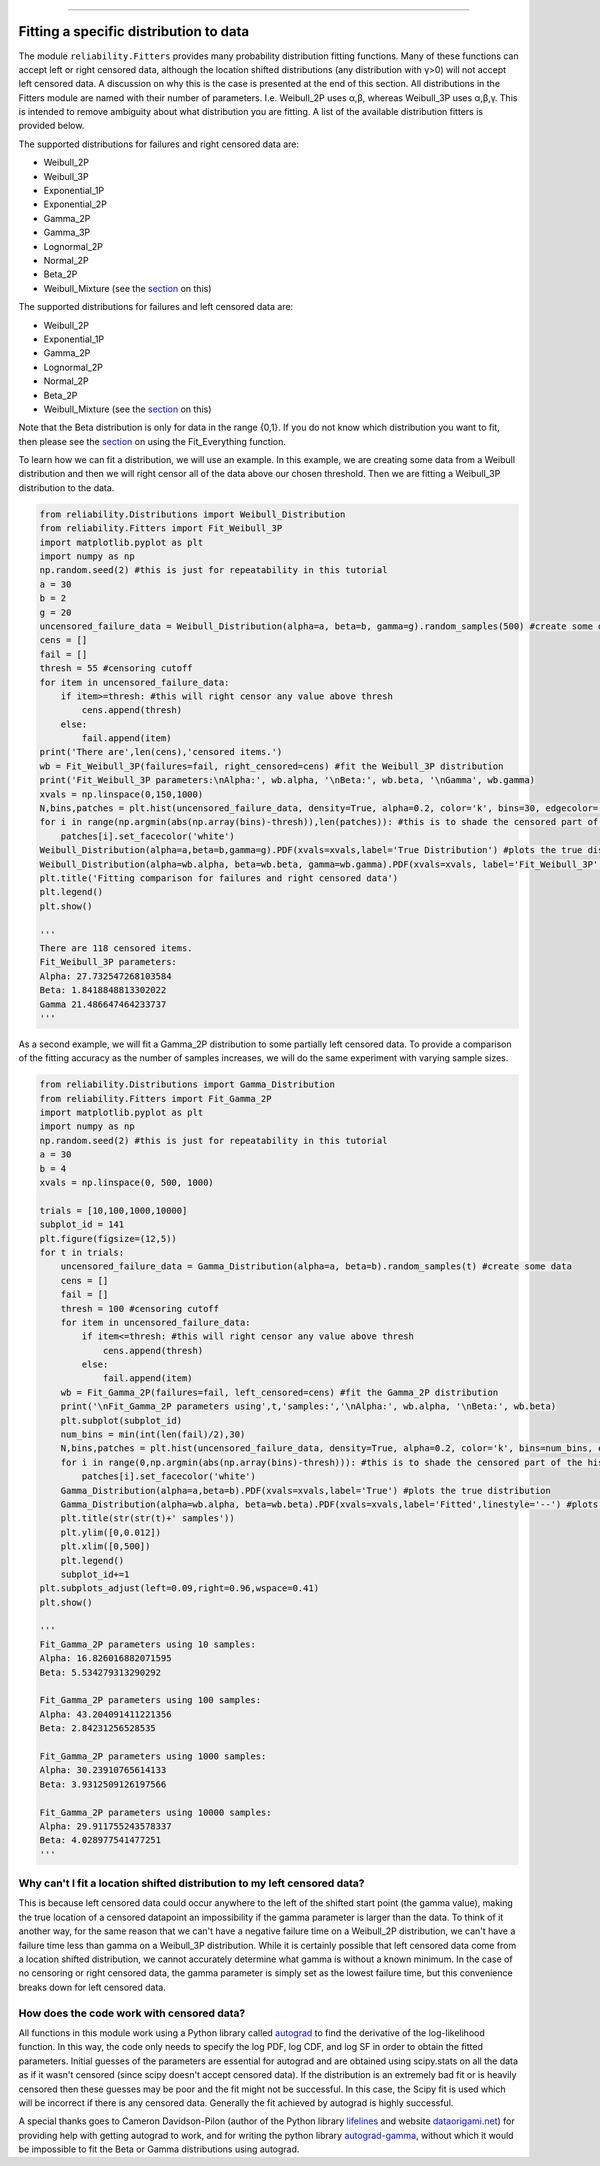 .. _code_directive:

.. image:: images/logo.png

-------------------------------------

Fitting a specific distribution to data
'''''''''''''''''''''''''''''''''''''''

The module ``reliability.Fitters`` provides many probability distribution fitting functions. Many of these functions can accept left or right censored data, although the location shifted distributions (any distribution with γ>0) will not accept left censored data. A discussion on why this is the case is presented at the end of this section. All distributions in the Fitters module are named with their number of parameters. I.e. Weibull_2P uses α,β, whereas Weibull_3P uses α,β,γ. This is intended to remove ambiguity about what distribution you are fitting. A list of the available distribution fitters is provided below.

The supported distributions for failures and right censored data are:

-   Weibull_2P
-   Weibull_3P
-   Exponential_1P
-   Exponential_2P
-   Gamma_2P
-   Gamma_3P
-   Lognormal_2P
-   Normal_2P
-   Beta_2P
-   Weibull_Mixture (see the `section <https://reliability.readthedocs.io/en/latest/Weibull%20mixture%20models.html>`_ on this)

The supported distributions for failures and left censored data are:

-   Weibull_2P
-   Exponential_1P
-   Gamma_2P
-   Lognormal_2P
-   Normal_2P
-   Beta_2P
-   Weibull_Mixture (see the `section <https://reliability.readthedocs.io/en/latest/Weibull%20mixture%20models.html>`_ on this)

Note that the Beta distribution is only for data in the range {0,1}.
If you do not know which distribution you want to fit, then please see the `section <https://reliability.readthedocs.io/en/latest/Fitting%20all%20available%20distributions%20to%20data.html>`_ on using the Fit_Everything function.

To learn how we can fit a distribution, we will use an example. In this example, we are creating some data from a Weibull distribution and then we will right censor all of the data above our chosen threshold. Then we are fitting a Weibull_3P distribution to the data.

.. code:: python

    from reliability.Distributions import Weibull_Distribution
    from reliability.Fitters import Fit_Weibull_3P
    import matplotlib.pyplot as plt
    import numpy as np
    np.random.seed(2) #this is just for repeatability in this tutorial
    a = 30
    b = 2
    g = 20
    uncensored_failure_data = Weibull_Distribution(alpha=a, beta=b, gamma=g).random_samples(500) #create some data
    cens = []
    fail = []
    thresh = 55 #censoring cutoff
    for item in uncensored_failure_data:
        if item>=thresh: #this will right censor any value above thresh
            cens.append(thresh)
        else:
            fail.append(item)
    print('There are',len(cens),'censored items.')
    wb = Fit_Weibull_3P(failures=fail, right_censored=cens) #fit the Weibull_3P distribution
    print('Fit_Weibull_3P parameters:\nAlpha:', wb.alpha, '\nBeta:', wb.beta, '\nGamma', wb.gamma)
    xvals = np.linspace(0,150,1000)
    N,bins,patches = plt.hist(uncensored_failure_data, density=True, alpha=0.2, color='k', bins=30, edgecolor='k') #histogram of the data
    for i in range(np.argmin(abs(np.array(bins)-thresh)),len(patches)): #this is to shade the censored part of the histogram as white
        patches[i].set_facecolor('white')
    Weibull_Distribution(alpha=a,beta=b,gamma=g).PDF(xvals=xvals,label='True Distribution') #plots the true distribution
    Weibull_Distribution(alpha=wb.alpha, beta=wb.beta, gamma=wb.gamma).PDF(xvals=xvals, label='Fit_Weibull_3P',linestyle='--') #plots the fitted Weibull_3P
    plt.title('Fitting comparison for failures and right censored data')
    plt.legend()
    plt.show()

    '''
    There are 118 censored items.
    Fit_Weibull_3P parameters:
    Alpha: 27.732547268103584 
    Beta: 1.8418848813302022 
    Gamma 21.486647464233737
    '''

.. image:: images/Fit_Weibull_3P_right_cens.png

As a second example, we will fit a Gamma_2P distribution to some partially left censored data. To provide a comparison of the fitting accuracy as the number of samples increases, we will do the same experiment with varying sample sizes.

.. code:: python

    from reliability.Distributions import Gamma_Distribution
    from reliability.Fitters import Fit_Gamma_2P
    import matplotlib.pyplot as plt
    import numpy as np
    np.random.seed(2) #this is just for repeatability in this tutorial
    a = 30
    b = 4
    xvals = np.linspace(0, 500, 1000)

    trials = [10,100,1000,10000]
    subplot_id = 141
    plt.figure(figsize=(12,5))
    for t in trials:
        uncensored_failure_data = Gamma_Distribution(alpha=a, beta=b).random_samples(t) #create some data
        cens = []
        fail = []
        thresh = 100 #censoring cutoff
        for item in uncensored_failure_data:
            if item<=thresh: #this will right censor any value above thresh
                cens.append(thresh)
            else:
                fail.append(item)
        wb = Fit_Gamma_2P(failures=fail, left_censored=cens) #fit the Gamma_2P distribution
        print('\nFit_Gamma_2P parameters using',t,'samples:','\nAlpha:', wb.alpha, '\nBeta:', wb.beta)
        plt.subplot(subplot_id)
        num_bins = min(int(len(fail)/2),30)
        N,bins,patches = plt.hist(uncensored_failure_data, density=True, alpha=0.2, color='k', bins=num_bins, edgecolor='k') #histogram of the data
        for i in range(0,np.argmin(abs(np.array(bins)-thresh))): #this is to shade the censored part of the histogram as white
            patches[i].set_facecolor('white')
        Gamma_Distribution(alpha=a,beta=b).PDF(xvals=xvals,label='True') #plots the true distribution
        Gamma_Distribution(alpha=wb.alpha, beta=wb.beta).PDF(xvals=xvals,label='Fitted',linestyle='--') #plots the fitted Gamma_2P
        plt.title(str(str(t)+' samples'))
        plt.ylim([0,0.012])
        plt.xlim([0,500])
        plt.legend()
        subplot_id+=1
    plt.subplots_adjust(left=0.09,right=0.96,wspace=0.41)
    plt.show()

    '''
    Fit_Gamma_2P parameters using 10 samples: 
    Alpha: 16.826016882071595 
    Beta: 5.534279313290292

    Fit_Gamma_2P parameters using 100 samples: 
    Alpha: 43.204091411221356 
    Beta: 2.84231256528535

    Fit_Gamma_2P parameters using 1000 samples: 
    Alpha: 30.23910765614133 
    Beta: 3.9312509126197566

    Fit_Gamma_2P parameters using 10000 samples: 
    Alpha: 29.911755243578337 
    Beta: 4.028977541477251
    '''

.. image:: images/Fit_Gamma_2P_left_cens.png

Why can't I fit a location shifted distribution to my left censored data?
-------------------------------------------------------------------------

This is because left censored data could occur anywhere to the left of the shifted start point (the gamma value), making the true location of a censored datapoint an impossibility if the gamma parameter is larger than the data. To think of it another way, for the same reason that we can't have a negative failure time on a Weibull_2P distribution, we can't have a failure time less than gamma on a Weibull_3P distribution. While it is certainly possible that left censored data come from a location shifted distribution, we cannot accurately determine what gamma is without a known minimum. In the case of no censoring or right censored data, the gamma parameter is simply set as the lowest failure time, but this convenience breaks down for left censored data.

How does the code work with censored data?
------------------------------------------

All functions in this module work using a Python library called `autograd <https://github.com/HIPS/autograd/blob/master/README.md/>`_ to find the derivative of the log-likelihood function. In this way, the code only needs to specify the log PDF, log CDF, and log SF in order to obtain the fitted parameters. Initial guesses of the parameters are essential for autograd and are obtained using scipy.stats on all the data as if it wasn't censored (since scipy doesn't accept censored data). If the distribution is an extremely bad fit or is heavily censored then these guesses may be poor and the fit might not be successful. In this case, the Scipy fit is used which will be incorrect if there is any censored data. Generally the fit achieved by autograd is highly successful.

A special thanks goes to Cameron Davidson-Pilon (author of the Python library `lifelines <https://github.com/CamDavidsonPilon/lifelines/blob/master/README.md/>`_ and website `dataorigami.net <https://dataorigami.net/>`_) for providing help with getting autograd to work, and for writing the python library `autograd-gamma <https://github.com/CamDavidsonPilon/autograd-gamma/blob/master/README.md/>`_, without which it would be impossible to fit the Beta or Gamma distributions using autograd.
